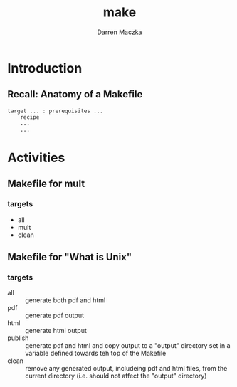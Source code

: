 #+TITLE: make
#+AUTHOR: Darren Maczka
#+LaTeX_HEADER: \usepackage{xcolor}
#+LaTeX_HEADER: \usepackage{mathptmx}
#+LaTeX_HEADER: \usepackage{tikz}
#+LaTeX_HEADER: \usetikzlibrary{arrows}
#+LaTeX_HEADER: \usepackage{verbatim}
#+LaTeX_CLASS: beamer
#+LaTeX_CLASS_OPTIONS: [presentation]
#+BEAMER_FRAME_LEVEL: 2
#+LANGUAGE:  en
#+OPTIONS:   H:3 num:t toc:t \n:nil @:t ::t |:t ^:t -:t f:t *:t <:t
#+OPTIONS:   TeX:t LaTeX:t skip:nil d:nil todo:t pri:nil tags:not-in-toc
#+BEAMER_HEADER_EXTRA: \usetheme{CambridgeUS}
#+COLUMNS: %45ITEM %10BEAMER_env(Env) %10BEAMER_envargs(Env Args) %4BEAMER_col(Col) %8BEAMER_extra(Extra)
#+PROPERTY: BEAMER_col_ALL 0.1 0.2 0.3 0.4 0.5 0.6 0.7 0.8 0.9 1.0 :ETC

* Introduction

** Recall: Anatomy of a Makefile

#+begin_example
target ... : prerequisites ...
    recipe
    ...
    ...
#+end_example

* Activities
** Makefile for mult
*** targets
- all
- mult
- clean

** Makefile for "What is Unix"
*** targets
- all :: generate both pdf and html
- pdf :: generate pdf output
- html :: generate html output
- publish :: generate pdf and html and copy output to a "output" directory set in a variable defined towards teh top of the Makefile
- clean :: remove any generated output, includeing pdf and html files, from the current directory (i.e. should not affect the "output" directory)
